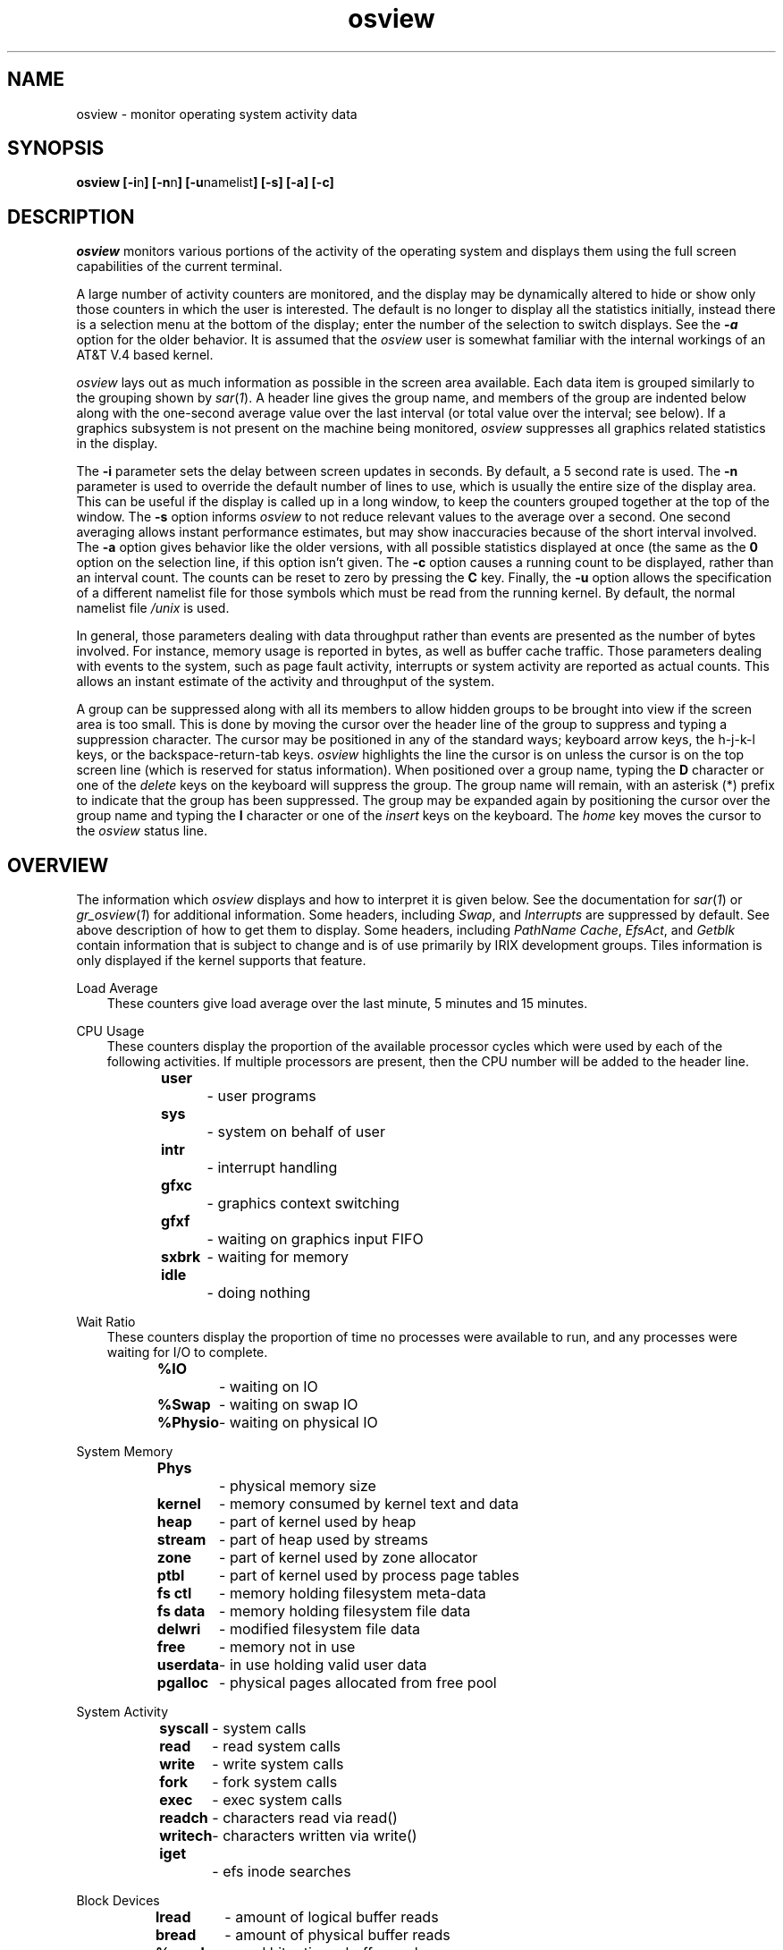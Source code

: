 '\"macro stdmacro
.nr X
.if \nX=0 .ds x} osview 1 "" "\&"
.if \nX=1 .ds x} osview 1 ""
.if \nX=2 .ds x} osview 1 "" "\&"
.if \nX=3 .ds x} osview "" "" "\&"
.TH \*(x}
.SH NAME
osview \- monitor operating system activity data
.SH SYNOPSIS
.B osview
.BR [\-i n ]
.BR [\-n n ]
.BR [\-u namelist ]
.B [\-s]
.B [\-a]
.B [\-c]
.SH DESCRIPTION
.I osview
monitors various portions of the activity of the operating system and
displays them using the full screen capabilities of the current terminal.
.PP
A large number of activity counters are monitored, and the display may
be dynamically altered to hide or show only those counters in which 
the user is interested.  The default is no longer to display all the
statistics initially, instead there is a selection menu at the bottom
of the display; enter the number of the selection to switch displays.
See the \f4-a\fP option for the older behavior.
It is assumed that the 
.I osview
user is somewhat familiar with the internal workings of an AT&T V.4
based kernel.
.PP
.I osview
lays out as much information as possible in the screen area available.
Each data item is grouped similarly to the grouping shown by
.IR sar ( 1 ).
A header line gives the group name, and members of the group are indented
below along with the one-second average value over the last interval
(or total value over the interval; see below).
If a graphics subsystem is not present on the machine being monitored, 
.I osview
suppresses all graphics related statistics in the display.
.PP
The 
.B \-i
parameter sets the delay between screen updates in seconds.
By default, a 5 second rate is used.
The
.B \-n
parameter is used to override the default number of lines to use, which is
usually the entire size of the display area.
This can be useful if the display is called up in a long window, to keep
the counters grouped together at the top of the window.
The
.B \-s
option informs
.I osview
to not reduce relevant values to the average over a second.
One second averaging allows instant performance estimates,
but may show inaccuracies because of the short interval involved.
The
.B \-a
option gives behavior like the older versions, with all
possible statistics displayed at once (the same as the
.B 0
option on the selection line, if this option isn't given.
The
.B \-c
option causes a running count to be displayed, rather than an interval
count.
The counts can be reset to zero by pressing the
.B C
key.
Finally, the
.B \-u
option allows the specification of a different namelist file for those
symbols which must be read from the running kernel.
By default, the normal namelist file
.I /unix
is used.
.PP
In general, those parameters dealing with data throughput rather than events
are presented as the number of bytes involved.
For instance, memory usage is reported in bytes, as well as buffer cache
traffic.
Those parameters dealing with events to the system, such as page fault
activity, interrupts or system activity are reported as actual counts.
This allows an instant estimate of the activity and throughput of the 
system.
.PP
A group can be suppressed along with all its members to allow hidden groups
to be brought into view if the screen area is too small.
This is done by moving the cursor over the header line of the group to
suppress and typing a suppression character.
The cursor may be positioned in any of the standard ways; keyboard arrow keys,
the h-j-k-l keys, or the backspace-return-tab keys.
.I osview
highlights the line the cursor is on unless the cursor is on the top screen
line (which is reserved for status information).
When positioned over a group name, typing the 
.B D
character or one of the
.I delete
keys on the keyboard will suppress the group.
The group name will remain, with an asterisk (*) prefix to indicate that the
group has been suppressed.
The group may be expanded again by positioning the cursor over the group name
and typing the 
.B I
character or one of the 
.I insert
keys on the keyboard.
The 
.I home
key moves the cursor to the 
.I osview
status line.
.SH OVERVIEW
The information which
.I osview
displays and how to interpret it is given below.
See the documentation for
.IR sar ( 1 )
or
.IR gr_osview ( 1 )
for additional information.
Some headers, including
.IR "Swap" ,
and
.I "Interrupts"
are suppressed by default.
See above description of how to get them to display.
Some headers, including
.IR "PathName Cache" ,
.IR "EfsAct" ,
and
.I "Getblk"
contain information that is subject
to change and is of use primarily by IRIX development groups.
Tiles information is only displayed if the kernel
supports that feature.
.PP
Load Average
.br
.in +3
These counters give load average over the last minute, 5 minutes and 15 minutes.
.in -3
.sp
CPU Usage
.br
.in +3
These counters display the proportion of the available processor cycles which
were used by each of the following activities.
If multiple processors are present, then the CPU number will be added to
the header line.
.sp
.nf
\f3user\f1		- user programs
\f3sys\f1		- system on behalf of user
\f3intr\f1		- interrupt handling
\f3gfxc\f1		- graphics context switching
\f3gfxf\f1		- waiting on graphics input FIFO
\f3sxbrk\f1	- waiting for memory
\f3idle\f1		- doing nothing
.fi
.in -3
.sp
Wait Ratio
.br
.in +3
These counters display the proportion of time no processes were available
to run, and any processes were waiting for I/O to complete.
.sp
.nf
\f3%IO\f1		- waiting on IO
\f3%Swap\f1	- waiting on swap IO
\f3%Physio\f1	- waiting on physical IO
.fi
.in -3
.sp
System Memory
.br
.in +3
.sp
.nf
\f3Phys\f1		- physical memory size
\f3 kernel\f1	- memory consumed by kernel text and data
\f3  heap\f1	- part of kernel used by heap
\f3   stream\f1	- part of heap used by streams
\f3  zone\f1	- part of kernel used by zone allocator
\f3  ptbl\f1	- part of kernel used by process page tables
\f3 fs ctl\f1	- memory holding filesystem meta-data
\f3 fs data\f1	- memory holding filesystem file data
\f3  delwri\f1	- modified filesystem file data
\f3 free\f1	- memory not in use
\f3 userdata\f1	- in use holding valid user data
\f3 pgalloc\f1	- physical pages allocated from free pool
.fi
.in -3
.sp
System Activity
.in +3
.sp
.nf
\f3syscall\f1	- system calls
\f3 read\f1	- read system calls
\f3 write\f1	- write system calls
\f3 fork\f1	- fork system calls
\f3 exec\f1	- exec system calls
\f3readch\f1	- characters read via read()
\f3writech\f1	- characters written via write()
\f3iget\f1		- efs inode searches
.fi
.in -3
.sp
Block Devices
.in +3
.sp
.nf
\f3lread\f1	- amount of logical buffer reads
\f3bread\f1	- amount of physical buffer reads
\f3%rcache\f1	- read hit ratio on buffer cache
\f3lwrite\f1	- amount of logical buffer writes
\f3bwrite\f1	- amount of physical buffer writes
\f3wcancel\f1	- amount of delayed writes cancelled
\f3%wcache\f1	- write hit ratio; negative for write-behind
\f3phread\f1	- amount of raw physical reads
\f3phwrite\f1	- amount of raw physical writes
.fi
.in -3
.sp
Swap
.in +3
.sp
.nf
\f3freeswap\f1	- amount of free physical swap
\f3vswap\f1	- amount of free virtual swap
\f3swapin\f1	- page swapins
\f3swapout\f1	- page swapouts
\f3bswapin\f1	- bytes swapped in
\f3bswapout\f1	- bytes swapped out
.fi
.in -3
.sp
System VM
.br
.in +3
.sp
.nf
\f3Dynamic VM\f1	- total dynamic system VM
\f3 avail\f1	- system VM available
\f3 in use\f1	- system VM in use
\f3  fs data\f1	- in use by FS buffer cache
\f3 allocs\f1	- pages of system VM allocated
\f3 frees\f1	- pages of system VM freed
.fi
.in -3
.sp
Memory Faults
.br
.in +3
.sp
.nf
\f3vfault\f1	- page faults
\f3pfault\f1	- protection faults
\f3demand\f1	- demand zero and demand fill faults
\f3cw\f1		- copy-on write faults
\f3steal\f1	- page steals
\f3onswap\f1	- page found on swap
\f3oncache\f1	- page found in page cache
\f3onfile\f1	- page read from file
\f3freed\f1	- pages freed by paging daemon
\f3unmodswap\f1	- clean swap page, dirty incore page
\f3unmodfile\f1	- clean file page, dirty incore page
\f3iclean\f1	- number of icache cleans
.fi
.in -3
.sp
TLB Actions
.br
.in +3
.sp
.nf
\f3newpid\f1	- new process ID allocated
\f3tfault\f1	- second level TLB misses
\f3rfault\f1	- reference faults (during paging)
\f3flush\f1	- flush of entire TLB
\f3sync\f1		- cross-processor TLB synchronizations
.fi
.in -3
.sp
Graphics
.in +3
.sp
.nf
\f3griioctl\f1	- graphics ioctl's
\f3gintr\f1	- graphics interrupts
\f3swapbuf\f1	- swapbuffer completes
\f3switch\f1	- context switches
\f3fifowait\f1	- wait on FIFO
\f3fifonwait\f1	- wait on FIFO, below low-water mark on check
.fi
.in -3
.sp
Tiles
.in +3
.sp
.nf
\f3tavail\f1	- tiles available, no locked pages
\f3 avfree\f1	- free pages in available tiles
\f3tfrag\f1	- tiles fragmented with locked pages
\f3 fraglock\f1	- locked pages within tfrags
\f3 fragfree\f1	- free pages within tfrags
\f3tfull\f1	- tiles full, all pages locked
\f3 ttile\f1	- tiles allocated
\f3pglocks\f1	- tile page locks
\f3tallocmv\f1	- pages relocated for tile_alloc
\f3tiledmv\f1	- pages relocated by tiled daemon
.fi
.in -3
.sp
TCP
.in +3
.sp
.nf
\f3conns\f1     - connections accepted
\f3sndtotal\f1  - packets sent
\f3rcvtotal\f1  - packets received
\f3sndbyte\f1   - bytes sent
\f3rcvbyte\f1   - bytes received
.fi
.in -3
.sp
UDP
.in +3
.sp
.nf
\f3ipackets\f1  - packets received
\f3opackets\f1  - packets sent
\f3dropped\f1   - packets dropped
\f3errors\f1    - input errors
.fi
.in -3
.sp
IP
.in +3
.sp
.nf
\f3ipackets\f1  - packets received
\f3opackets\f1  - packets sent
\f3forward\f1   - packets forwarded
\f3dropped\f1   - output errors
\f3errors\f1    - input errors
.fi
.in -3
.sp
NetIF
.in +3
These counters display the activity on a particular network interface.
If multiple interfaces are present, than a separate set of counters is
displayed for each interface.
The interface name is displayed as part of the header.
.sp
.nf
\f3Ipackets\f1	- packets received
\f3Opackets\f1	- packets transmitted
\f3Ierrors\f1	- packets received in error
\f3Oerrors\f1	- errors transmitting a packet
\f3collisions\f1- collisions detected
.fi
.in -3
.sp
Scheduler
.in +3
.sp
.nf
\f3runq\f1		- number of processes on run queue
\f3swapq\f1	- number of processes on swap queue
\f3switch\f1	- context switches
.fi
.in -3
.sp
Interrupts
.in +3
.sp
.nf
\f3all\f1		- total interrupts handled
\f3vme\f1		- VMEBus interrupts
.fi
.in -3
.SH "SEE ALSO"
\f4gr_osview\f1(1),
\f4top\f1(1),
\f4sar\f1(1).
.SH BUGS
.I osview
cannot atomically get all the data it needs.
On a very busy system,
some percentages could sum to greater than 100, since there could be a gap
between the time
.I osview
reads the current time and when it reads the data counters.
